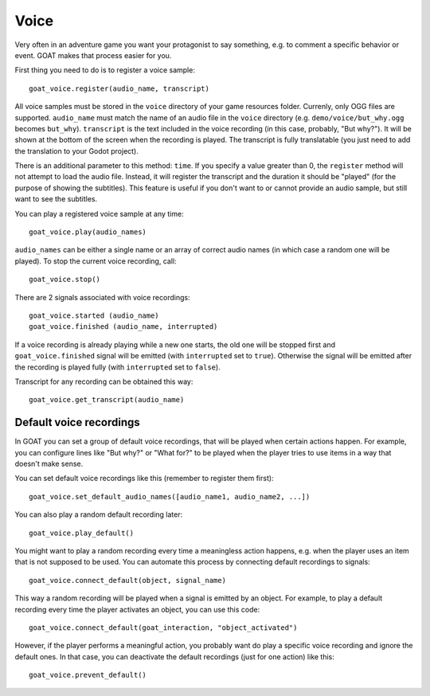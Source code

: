 Voice
=====

Very often in an adventure game you want your protagonist to say
something, e.g. to comment a specific behavior or event. GOAT makes that
process easier for you.

First thing you need to do is to register a voice sample:

::

   goat_voice.register(audio_name, transcript)

All voice samples must be stored in the ``voice`` directory of your game
resources folder. Currenly, only OGG files are supported. ``audio_name``
must match the name of an audio file in the ``voice`` directory (e.g.
``demo/voice/but_why.ogg`` becomes ``but_why``). ``transcript`` is the
text included in the voice recording (in this case, probably, "But
why?"). It will be shown at the bottom of the screen when the recording
is played. The transcript is fully translatable (you just need to add the
translation to your Godot project).

There is an additional parameter to this method: ``time``. If you specify a
value greater than 0, the ``register`` method will not attempt to load the
audio file. Instead, it will register the transcript and the duration it should
be "played" (for the purpose of showing the subtitles). This feature is useful
if you don't want to or cannot provide an audio sample, but still want to see
the subtitles.

|Subtitles shown when the voice is playing|

You can play a registered voice sample at any time:

::

   goat_voice.play(audio_names)

``audio_names`` can be either a single name or an array of correct audio
names (in which case a random one will be played). To stop the current voice
recording, call:

::

   goat_voice.stop()

There are 2 signals associated with voice recordings:

::

   goat_voice.started (audio_name)
   goat_voice.finished (audio_name, interrupted)

If a voice recording is already playing while a new one starts, the old
one will be stopped first and ``goat_voice.finished`` signal will be
emitted (with ``interrupted`` set to ``true``). Otherwise the signal
will be emitted after the recording is played fully (with
``interrupted`` set to ``false``).

Transcript for any recording can be obtained this way:

::

   goat_voice.get_transcript(audio_name)

Default voice recordings
------------------------

In GOAT you can set a group of default voice recordings, that will be
played when certain actions happen. For example, you can configure lines
like "But why?" or "What for?" to be played when the player tries to use
items in a way that doesn't make sense.

You can set default voice recordings like this (remember to register
them first):

::

   goat_voice.set_default_audio_names([audio_name1, audio_name2, ...])

You can also play a random default recording later:

::

   goat_voice.play_default()

You might want to play a random recording every time a meaningless
action happens, e.g. when the player uses an item that is not supposed
to be used. You can automate this process by connecting default
recordings to signals:

::

   goat_voice.connect_default(object, signal_name)

This way a random recording will be played when a signal is emitted by
an object. For example, to play a default recording every time the
player activates an object, you can use this code:

::

   goat_voice.connect_default(goat_interaction, "object_activated")

However, if the player performs a meaningful action, you probably want
do play a specific voice recording and ignore the default ones. In that
case, you can deactivate the default recordings (just for one action)
like this:

::

   goat_voice.prevent_default()

.. |Subtitles shown when the voice is playing| image:: https://user-images.githubusercontent.com/36821133/73210781-425d8800-414b-11ea-9a7e-0c0527c0e47d.png
